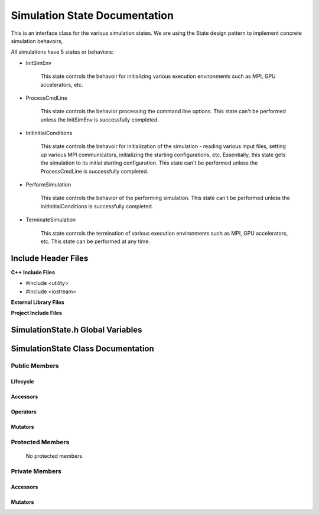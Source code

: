 .. _SimulationState class target:

.. default-domain:: cpp

.. namespace:: ANANSI

##############################
Simulation State Documentation
##############################

This is an interface class for the various simulation states. We are using the
State design pattern to implement concrete simulation behavoirs,

All simulations have 5 states or behaviors:

* InitSimEnv

    This state controls the behavoir for initializing various execution
    environments such as MPI, GPU accelerators, etc.

* ProcessCmdLine

    This state controls the behavior processing the command line options. This
    state can't be performed unless the InitSimEnv is
    successfully completed.
    
* InitInitialConditions

    This state controls the behavoir for initialization of the simulation -
    reading various input files, setting up various MPI communicators,
    initializing the starting configurations, etc.  Essentially, this state
    gets the simulation to its initial starting configuration.  This state
    can't be performed unless the ProcessCmdLine is successfully
    completed. 

* PerformSimulation

    This state controls the behavior of the performing simulation. This state
    can't be performed unless the InitInitialConditions is successfully
    completed.

* TerminateSimulation

    This state controls the termination of various execution environments such
    as MPI, GPU accelerators, etc. This state can be performed at any time.

====================
Include Header Files
====================

**C++ Include Files**

* #include <utility>
* #include <iostream>

**External Library Files**

**Project Include Files**

==================================
SimulationState.h Global Variables
==================================

===================================
SimulationState Class Documentation
===================================

.. class:: SimulationState

--------------
Public Members
--------------

^^^^^^^^^
Lifecycle
^^^^^^^^^

    .. function:: Simulation::Simulation()

       The default constructor.

    .. function:: Simulation::Simulation( const Simulation &other )

        The copy constructor.

        :param const Simulation &other: The other simulation state to copy construct from.

    .. function:: Simulation::Simulation(Simulation && other) 

        The copy-move constructor.

        :param const Simulation &other: The other simulation state to copy-move construct from.

    .. function:: virtual Simulation::~Simulation()=0

        The destructor.

^^^^^^^^^
Accessors
^^^^^^^^^

    .. function:: void SimulationState::initializeSimulationEnvironment(Simulation * const aSimulation) const

        Implements the interface for intializing the simulation environment.

        :param Simulation * const aSimulation: A pointer to a simulation object. 

    .. function:: void Simulation::processCommandLine(Simulation * const aSimulation) const

        Implements the interface for processing the command line arguments.

        :param Simulation * const aSimulation: A pointer to a simulation object. 

    .. function:: void Simulation::initializeInitialConditions(Simulation * const aSimulation) const 

        Implements the interface for initializing the initial condtions.

        :param Simulation * const aSimulation: A pointer to a simulation object. 


    .. function:: void Simulation::performSimulation(Simulation * const aSimulation) const

        Implements the interface for performing the simulation simulation.

        :param Simulation * const aSimulation: A pointer to a simulation object. 

    .. function:: void Simulation::terminateSimulationEnvironment(Simulation * const aSimulation) const

        Implements the interface for terminating the simulation environment.

        :param Simulation * const aSimulation: A pointer to a simulation object. 

^^^^^^^^^
Operators
^^^^^^^^^

    .. function:: Simulation& Simulation::operator=( Simulation const & other)

        The assignment operator.

    .. function:: Simulation& Simulation::operator=( Simulation && other)

        The assignment-move operator.

^^^^^^^^
Mutators
^^^^^^^^



-----------------
Protected Members
-----------------

    No protected members

.. Commented out.
.. ^^^^^^^^^
.. Lifecycle
.. ^^^^^^^^^
..
.. ^^^^^^^^^
.. Accessors
.. ^^^^^^^^^
..
.. ^^^^^^^^^
.. Operators
.. ^^^^^^^^^
..
.. ^^^^^^^^^
.. Mutators
.. ^^^^^^^^^
..
.. ^^^^^^^^^^^^
.. Data Members
.. ^^^^^^^^^^^^

---------------
Private Members
---------------

.. ^^^^^^^^^
.. Lifecycle
.. ^^^^^^^^^

^^^^^^^^^
Accessors
^^^^^^^^^

    .. function:: void Simulation::_initializeSimulationEnvironment(Simulation * const aSimulation) const

        Implements the non-virtual interface private virtual extension point
        for intializing the simulation environment.

        This function should be overriden for by all valid Simulation states.

        :param Simulation * const aSimulation: A pointer to a simulation object. 
                                                      This simulation object is to have its simulation environment
                                                      initialized.

        :rtype: void


    .. function:: void Simulation::_processCommandLine(Simulation * const aSimulation) const

        Implements the Non-Virtual Interface private virtual extension point
        for processing the command line arguments.

        This function should be overriden for by all valid simulation states.
        Currently only the simulation state PerformSimulation should override this
        method.  If the function is not overriden in the derived class, the
        function simply does nothing.

        :param Simulation * const aSimulation: A pointer to a simulation object. 

        :rtype: void

    .. function:: void Simulation::_initializeInitialConditions(Simulation * const aSimulation) const 

        Implements the non-virtual interface private virtual 
        for initializing the initial conditions.

        This function should be overriden for by all valid simulation states.
        Currently only the simulation  state InitInitialConditions should override this
        method.  If the function is not overriden in the derived class, the
        function simply does nothing.

        :param Simulation * const aSimulation: A pointer to a simulation object. 

        :rtype: void

    .. function:: void Simulation::_performSimulation(Simulation * const aSimulation) const

        Implements the non-virtual interface private virtual extension
        for performing the simulation.

        This function should be overriden for by all valid simulation  states.
        Currently only the simulation  state PerformSimulation should override this
        method.  If the function is not overriden in the derived class, the
        function simply does nothing.

        :param Simulation * const aSimulation: A pointer to a simulation object. 

        :rtype: void

    .. function:: void Simulation::_terminateSimulationEnvironment(Simulation * const aSimulation) const

        Implements the Non-Virtual Interface private virtual extension point
        for terminating the simulation environment.

        This function should be overriden for by all valid simulation  states.
        Currently only the simulation state TerminateSimulation should override this
        method.  If the function is not overriden in the derived class, the
        function simply does nothing.

        :param Simulation * const aSimulation: A pointer to a simulation object. 

        :rtype: void

.. 
.. ^^^^^^^^^
.. Operators
.. ^^^^^^^^^

^^^^^^^^
Mutators
^^^^^^^^


.. ^^^^^^^^^^^^
.. Data Members
.. ^^^^^^^^^^^^
